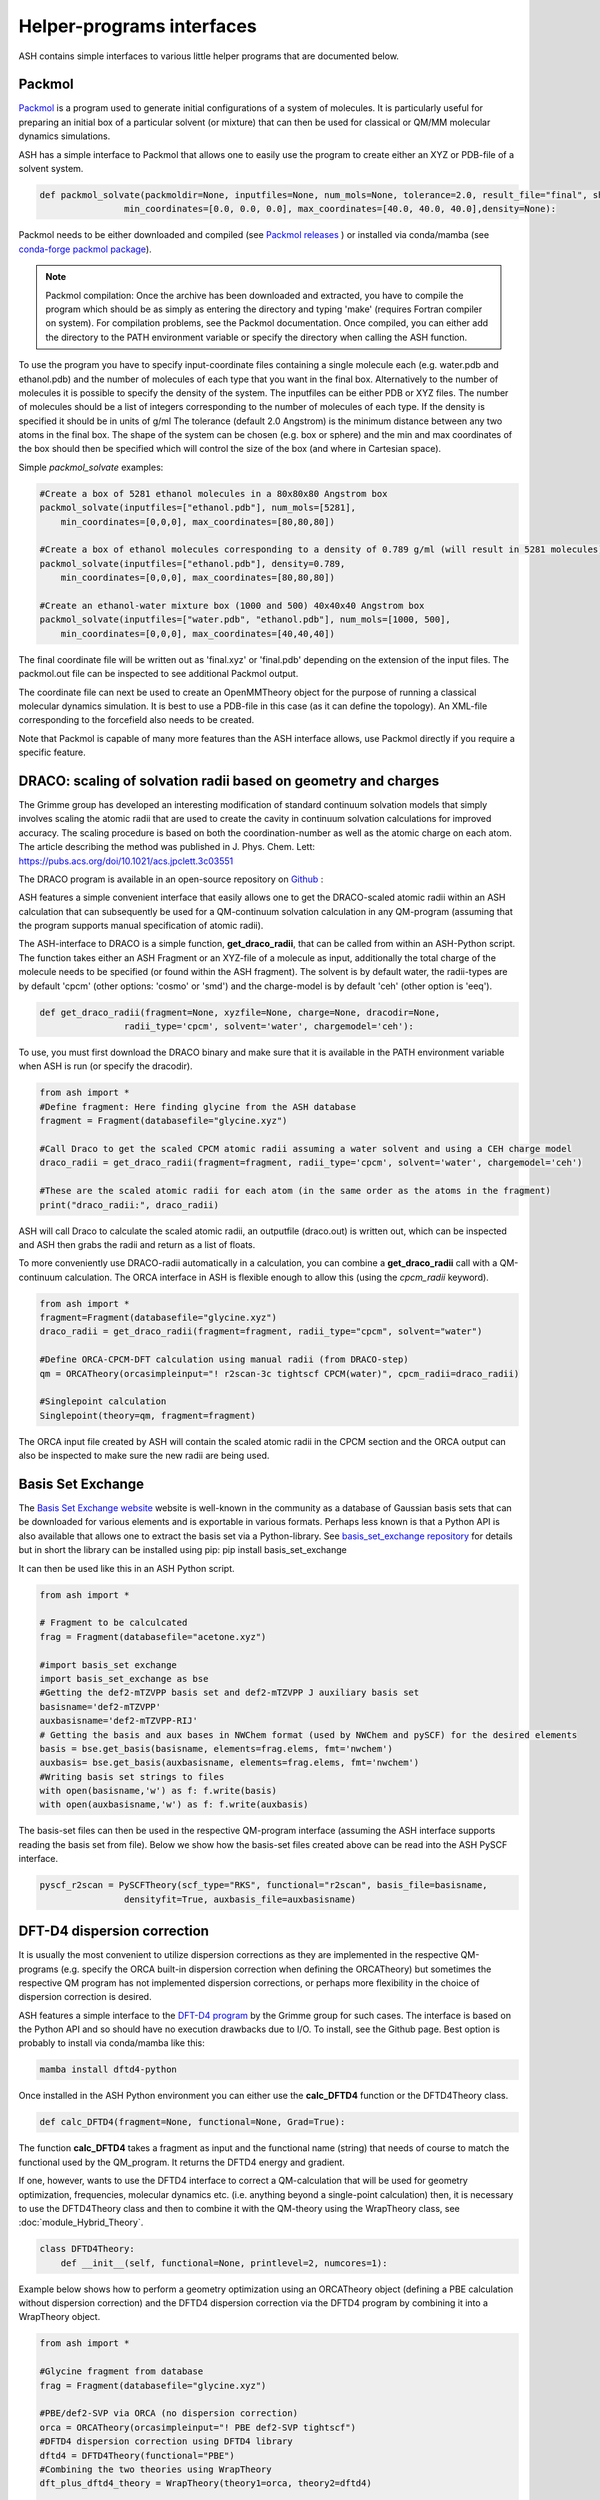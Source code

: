 Helper-programs interfaces
======================================

ASH contains simple interfaces to various little helper programs that are documented below.


####################################################################
Packmol
####################################################################

`Packmol <https://m3g.github.io/packmol/userguide.shtml>`_ is a program used to generate initial configurations of a system of molecules.
It is particularly useful for preparing an initial box of a particular solvent (or mixture) that can
then be used for classical or QM/MM molecular dynamics simulations.

ASH has a simple interface to Packmol that allows one to easily use the program to create either an XYZ or PDB-file of a solvent system.

.. code-block:: python

    def packmol_solvate(packmoldir=None, inputfiles=None, num_mols=None, tolerance=2.0, result_file="final", shape="box",
                    min_coordinates=[0.0, 0.0, 0.0], max_coordinates=[40.0, 40.0, 40.0],density=None):


Packmol needs to be either downloaded and compiled (see `Packmol releases <https://github.com/m3g/packmol/releases>`_ ) or installed via conda/mamba (see `conda-forge packmol package <https://anaconda.org/conda-forge/packmol>`_). 

.. note::

    Packmol compilation: Once the archive has been downloaded and extracted, you have to compile the program which should be as simply as entering the directory and typing 'make' (requires Fortran compiler on system).
    For compilation problems, see the Packmol documentation.
    Once compiled, you can either add the directory to the PATH environment variable or specify the directory when calling the ASH function.

To use the program you have to specify input-coordinate files containing a single molecule each 
(e.g. water.pdb and ethanol.pdb) and the number of molecules of each type that you want in the final box. Alternatively to the number of molecules it is possible to specify the density of the system.
The inputfiles can be either PDB or XYZ files. 
The number of molecules should be a list of integers corresponding to the number of molecules of each type.
If the density is specified it should be in units of g/ml
The tolerance (default 2.0 Angstrom) is the minimum distance between any two atoms in the final box.
The shape of the system can be chosen (e.g. box or sphere) and the min and max coordinates of the box should then be specified
which will control the size of the box (and where in Cartesian space).

Simple *packmol_solvate* examples:


.. code-block:: python

    #Create a box of 5281 ethanol molecules in a 80x80x80 Angstrom box
    packmol_solvate(inputfiles=["ethanol.pdb"], num_mols=[5281],
        min_coordinates=[0,0,0], max_coordinates=[80,80,80])

    #Create a box of ethanol molecules corresponding to a density of 0.789 g/ml (will result in 5281 molecules)
    packmol_solvate(inputfiles=["ethanol.pdb"], density=0.789,
        min_coordinates=[0,0,0], max_coordinates=[80,80,80])

    #Create an ethanol-water mixture box (1000 and 500) 40x40x40 Angstrom box
    packmol_solvate(inputfiles=["water.pdb", "ethanol.pdb"], num_mols=[1000, 500],
        min_coordinates=[0,0,0], max_coordinates=[40,40,40])

The final coordinate file will be written out as 'final.xyz' or 'final.pdb' depending on the extension of the input files.
The packmol.out file can be inspected to see additional Packmol output.

The coordinate file can next be used to create an OpenMMTheory object for the purpose of running a classical molecular dynamics simulation.
It is best to use a PDB-file in this case (as it can define the topology). An XML-file corresponding to the forcefield also needs to be created.


Note that Packmol is capable of many more features than the ASH interface allows, use Packmol directly if you require a specific feature.

####################################################################
DRACO: scaling of solvation radii based on geometry and charges
####################################################################

The Grimme group has developed an interesting modification of standard continuum solvation models
that simply involves scaling the atomic radii that are used to create the cavity in continuum solvation calculations for improved accuracy.
The scaling procedure is based on both the coordination-number as well as the atomic charge on each atom.
The article describing the method was published in J. Phys. Chem. Lett: https://pubs.acs.org/doi/10.1021/acs.jpclett.3c03551

The DRACO program is available in an open-source repository on `Github <https://github.com/grimme-lab/DRACO>`_ :

ASH features a simple convenient interface that easily allows one to get the DRACO-scaled atomic radii within an ASH calculation 
that can subsequently be used for a QM-continuum solvation calculation in any QM-program (assuming that the program supports manual specification of atomic radii).

The ASH-interface to DRACO is a simple function, **get_draco_radii**,  that can be called from within an ASH-Python script.
The function takes either an ASH Fragment or an XYZ-file of a molecule as input, 
additionally the total charge of the molecule needs to be specified (or found within the ASH fragment).
The solvent is by default water, the radii-types are by default 'cpcm' (other options: 'cosmo' or 'smd') and the charge-model is by default 'ceh' (other option is 'eeq').

.. code-block:: python

    def get_draco_radii(fragment=None, xyzfile=None, charge=None, dracodir=None, 
                    radii_type='cpcm', solvent='water', chargemodel='ceh'):


To use, you must first download the DRACO binary and make sure that it is available in the PATH environment variable when ASH is run (or specify the dracodir).

.. code-block:: python

    from ash import *
    #Define fragment: Here finding glycine from the ASH database
    fragment = Fragment(databasefile="glycine.xyz")

    #Call Draco to get the scaled CPCM atomic radii assuming a water solvent and using a CEH charge model
    draco_radii = get_draco_radii(fragment=fragment, radii_type='cpcm', solvent='water', chargemodel='ceh')

    #These are the scaled atomic radii for each atom (in the same order as the atoms in the fragment)
    print("draco_radii:", draco_radii)

ASH will call Draco to calculate the scaled atomic radii, an outputfile (draco.out) is written out, which can be 
inspected and ASH then grabs the radii and return as a list of floats. 

To more conveniently use DRACO-radii automatically in a calculation, 
you can combine a **get_draco_radii** call with a QM-continuum calculation. 
The ORCA interface in ASH is flexible enough to allow this (using the *cpcm_radii* keyword).

.. code-block:: python
    
    from ash import *
    fragment=Fragment(databasefile="glycine.xyz")
    draco_radii = get_draco_radii(fragment=fragment, radii_type="cpcm", solvent="water")

    #Define ORCA-CPCM-DFT calculation using manual radii (from DRACO-step)
    qm = ORCATheory(orcasimpleinput="! r2scan-3c tightscf CPCM(water)", cpcm_radii=draco_radii)

    #Singlepoint calculation
    Singlepoint(theory=qm, fragment=fragment)

The ORCA input file created by ASH will contain the scaled atomic radii in the CPCM section and the ORCA output can also be inspected
to make sure the new radii are being used.


####################################################################
Basis Set Exchange
####################################################################

The `Basis Set Exchange website <http://basissetexchange.org>`_ website is well-known in the community as a database of Gaussian basis sets
that can be downloaded for various elements and is exportable in various formats.
Perhaps less known is that a Python API is also available that allows one to extract the basis set via a Python-library.
See `basis_set_exchange repository <https://github.com/MolSSI-BSE/basis_set_exchange>`_ for details but in short the library can be installed using pip: pip install basis_set_exchange

It can then be used like this in an ASH Python script.

.. code-block:: python
    
    from ash import *

    # Fragment to be calculcated
    frag = Fragment(databasefile="acetone.xyz")

    #import basis_set exchange
    import basis_set_exchange as bse
    #Getting the def2-mTZVPP basis set and def2-mTZVPP J auxiliary basis set
    basisname='def2-mTZVPP'
    auxbasisname='def2-mTZVPP-RIJ'
    # Getting the basis and aux bases in NWChem format (used by NWChem and pySCF) for the desired elements
    basis = bse.get_basis(basisname, elements=frag.elems, fmt='nwchem')
    auxbasis= bse.get_basis(auxbasisname, elements=frag.elems, fmt='nwchem')
    #Writing basis set strings to files
    with open(basisname,'w') as f: f.write(basis)
    with open(auxbasisname,'w') as f: f.write(auxbasis)

The basis-set files can then be used in the respective QM-program interface (assuming the ASH interface supports reading the basis set from file).
Below we show how the basis-set files created above can be read into the ASH PySCF interface.

.. code-block:: python

    pyscf_r2scan = PySCFTheory(scf_type="RKS", functional="r2scan", basis_file=basisname, 
                    densityfit=True, auxbasis_file=auxbasisname)


####################################################################
DFT-D4 dispersion correction
####################################################################

It is usually the most convenient to utilize dispersion corrections as they are implemented in the respective QM-programs (e.g. specify the ORCA built-in dispersion correction when defining the ORCATheory) but
sometimes the respective QM program has not implemented dispersion corrections, or perhaps more flexibility in the choice of dispersion correction is desired. 

ASH features a simple interface to the `DFT-D4 program <https://github.com/dftd4/dftd4>`_ by the Grimme group for such cases.
The interface is based on the Python API and so should have no execution drawbacks due to I/O.
To install, see the Github page. Best option is probably to install via conda/mamba like this:

.. code-block:: bash

    mamba install dftd4-python

Once installed in the ASH Python environment you can either use the **calc_DFTD4** function or the DFTD4Theory class.

.. code-block:: python

    def calc_DFTD4(fragment=None, functional=None, Grad=True):

The function **calc_DFTD4** takes a fragment as input and the functional name (string) that needs of course to match the functional used by the QM_program.
It returns the DFTD4 energy and gradient.

If one, however, wants to use the DFTD4 interface to correct a QM-calculation that will be used for geometry optimization, frequencies, molecular dynamics etc. (i.e. anything beyond a single-point calculation)
then, it is necessary to use the DFTD4Theory class and then to combine it with the QM-theory using the WrapTheory class, see :doc:`module_Hybrid_Theory`.

.. code-block:: python

    class DFTD4Theory:
        def __init__(self, functional=None, printlevel=2, numcores=1):


Example below shows how to perform a geometry optimization using an ORCATheory object (defining a PBE calculation without dispersion correction) and the DFTD4 dispersion correction via the DFTD4 program
by combining it into a WrapTheory object.

.. code-block:: python

    from ash import *

    #Glycine fragment from database
    frag = Fragment(databasefile="glycine.xyz")

    #PBE/def2-SVP via ORCA (no dispersion correction)
    orca = ORCATheory(orcasimpleinput="! PBE def2-SVP tightscf")
    #DFTD4 dispersion correction using DFTD4 library
    dftd4 = DFTD4Theory(functional="PBE")
    #Combining the two theories using WrapTheory
    dft_plus_dftd4_theory = WrapTheory(theory1=orca, theory2=dftd4)

    #Calling the Optimizer function using the WrapTheory object as theory 
    Optimizer(theory=dft_plus_dftd4_theory, fragment=frag)


####################################################################
Geometrical Counter-Poise correction (gCP)
####################################################################

The geometrical counterpoise correction by Grimme and coworkers has been found to be useful for reducing the basis set superposition error (BSSE)
in small-basis DFT calculations. 
Unlike the regular counterpoise correction (CP) that requires multiple DFT calculations and ghost atoms (see),
the gCP correction, depending only on geometry, has effectively no computational cost and is thus highly cost-effective for combining with small DFT-basis protocols.
The gCP correction is part of composite methods such as HF-3c, PBEh-3c, r2SCAN-3c.

ASH features a basic interface to the gCP (see https://github.com/grimme-lab/gcp). A Python API is not yet available and so the interface does have some I/O.
To install, see the Github page for latest instructions. Best option is probably to install via conda/mamba like this:

.. code-block:: bash

    mamba install gcp-correction


Once installed in the ASH Python environment you can either use the **calc_gcp** function or the gcpTheory class.

.. code-block:: python

    def calc_gcp(fragment=None, xyzfile=None, current_coords=None, elems=None, functional=None, Grad=True):

The function **calc_gcp** takes an ASH fragment as input (or xyzfile or coordinates-array) and the functional name (string) 
that needs of course to match the functional used by the QM_program.
It returns the gCP energy and gradient.

If one, however, wants to use the gCP interface to correct a QM-calculation that will be used for geometry optimization, frequencies, molecular dynamics etc. (i.e. anything beyond a single-point calculation)
then, it is necessary to use the gcpTheory class and then to combine it with the QM-theory using the WrapTheory class, see :doc:`module_Hybrid_Theory`.

.. code-block:: python

    class gcpTheory:
        def __init__(self, functional=None, printlevel=2, numcores=1):


Example below shows how to perform a geometry optimization using an ORCATheory object (defining a plan PBE) and the gcp correction via the gcp program
by combining it into a WrapTheory object.

Counter-poise corrected PBE/def2-SVP:

.. code-block:: python

    from ash import *

    #Glycine fragment from database
    frag = Fragment(databasefile="glycine.xyz")

    #PBE/def2-SVP via ORCA (no dispersion correction)
    orca = ORCATheory(orcasimpleinput="! PBE def2-SVP tightscf")
    #gcp correction
    gcp_corr = gcpTheory(functional="PBE")
    #Combining the two theories using WrapTheory
    dft_plus_gcp = WrapTheory(theory1=orca, theory2=gcp_corr)

    #Calling the Optimizer function using the WrapTheory object as theory 
    Optimizer(theory=dft_plus_gcp, fragment=frag)

####################################################################
Combining DFT with both D4 dispersion and gCP correction
####################################################################

Sometimes one would of course like to include both D4 dispersion and gCP correction.
This can also be accomplished in ASH using WrapTheory which is convenient if the QM-code does not have an implementation of neither D4 or gCP.

The example below shows how the r2SCAN-3c method (contains both D4 and gCP corrections) can be defined by WrapTheory 
where the pure DFT-part is calculated using either ORCATheory or PySCFTheory but the D4 and gCP corrections via DFTD4 and gcp interfaces.

Importantly, a WrapTheory object can be used as input to almost any ASH job-type, including Optimizer, NumFreq, MolecularDynamics etc.

*Manual r2SCAN-3c via ORCA, D4 and gCP interfaces*

Here we show how we can combine an ORCATheory DFT calculation-object with the DFTD4Theory and gCPTheory objects using WrapTheory.

.. code-block:: python

    from ash import *

    #Acetone fragment from database
    frag = Fragment(databasefile="acetone.xyz")

    #r2SCAN/def2-mTZVPP via ORCA
    orca_r2scan = ORCATheory(orcasimpleinput="! r2SCAN def2-mTZVPP def2-mTZVPP/J printbasis tightscf noautostart")
    # gcp correction
    gcp_corr = gcpTheory(functional="r2SCAN-3c", printlevel=3)
    # D4 correction
    d4_corr = DFTD4Theory(functional="r2SCAN-3c", printlevel=3)

    #Combining the 3 theories using WrapTheory
    r2scan3c = WrapTheory(theories=[orca_r2scan, gcp_corr,d4_corr])

.. note:: Normally it would of course be easier to use ORCA to do the whole r2SCAN-3c calculation using the built-in r2SCAN-3c keyword.


*Manual r2SCAN-3c definition via pySCF, D4 and gCP interfaces*

Since the basis and auxiliary basis set used in the r2SCAN-3c method (def2-mTZVPP and def2-mTZVPP/J) is not yet built into pySCF,
we first have to get the basis set. Here we show how this can be accomplished using the basis-set-exchange Python API.
We then combine the PySCFTheory object with DFTD4Theory and gcpTheory objects like before.

.. code-block:: python

    from ash import *

    #Acetone fragment from database
    frag = Fragment(databasefile="acetone.xyz")

    #Getting the basis set used by the r2SCAN-3c method
    import basis_set_exchange as bse
    basisname='def2-mTZVPP'
    auxbasisname='def2-mTZVPP-RIJ'
    basis = bse.get_basis(basisname, elements=frag.elems, fmt='nwchem')
    auxbasis= bse.get_basis(auxbasisname, elements=frag.elems, fmt='nwchem')
    with open(basisname,'w') as f: f.write(basis)
    with open(auxbasisname,'w') as f: f.write(auxbasis)

    #Defining a pySCF r2SCAN calculation with density fitting and the basis sets above
    pyscf_r2scan = PySCFTheory(scf_type="RKS", functional="r2scan", basis_file=basisname, densityfit=True, auxbasis_file=auxbasisname)

    # gcp correction
    gcp_corr = gcpTheory(functional="r2SCAN-3c")
    # D4 correction
    d4_corr = DFTD4Theory(functional="r2SCAN-3c")

    #Combining the 3 theories using WrapTheory
    r2scan3c = WrapTheory(theories=[pyscf_r2scan, gcp_corr,d4_corr])

    #Calling the Singlepoint function using the WrapTheory object as theory
    res = Singlepoint(theory=r2scan3c, fragment=frag, Grad=True)
    #Or you can do:  Optimizer(theory=r2scan3c, fragment=frag)
